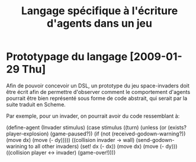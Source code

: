 
#+TITLE: Langage spécifique à l'écriture d'agents dans un jeu

* Prototypage du langage [2009-01-29 Thu]
  Afin de pouvoir concevoir un DSL, un prototype du jeu space-invaders
  doit être écrit afin de permettre d'observer comment le comportement
  d'agents pourrait être bien représenté sous forme de code abstrait,
  qui serait par la suite traduit en Scheme.

  Par exemple, pour un invader, on pourrait avoir du code ressemblant à:

#+SRC_BEGIN scheme
(define-agent (Invader stimulus)
  (case stimulus
    ((turn)
     (unless (or (exists? player-explosion)
                 (game-paused?))
             (if (not (received-godown-warning?))
                 (move dx)
                 (move (- dy)))))
    ((collision invader -> wall)
     (send-godown-warining to all other invaders)
     (set! dx (- dx))
     (move dx)
     (move (- dy)))
    ((collision player <-> invader)
     (game-over!))))
#+SRC_END
